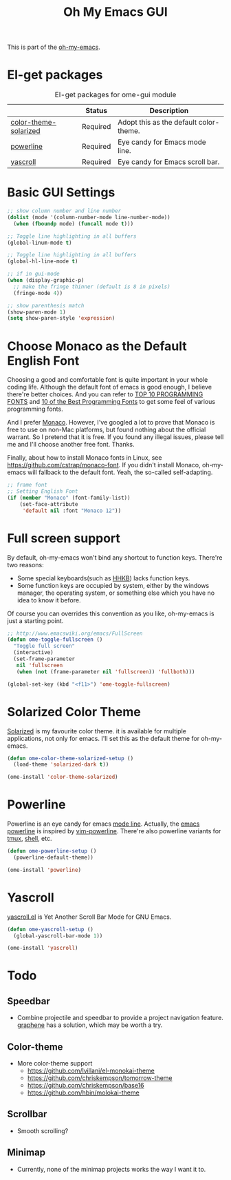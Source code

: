 #+TITLE: Oh My Emacs GUI
#+OPTIONS: toc:nil num:nil ^:nil

This is part of the [[https://github.com/xiaohanyu/oh-my-emacs][oh-my-emacs]].

* El-get packages
  :PROPERTIES:
  :CUSTOM_ID: gui-el-get-packages
  :END:

#+NAME: gui-el-get-packages
#+CAPTION: El-get packages for ome-gui module
|                       | Status   | Description                            |
|-----------------------+----------+----------------------------------------|
| [[https://github.com/sellout/emacs-color-theme-solarized.git][color-theme-solarized]] | Required | Adopt this as the default color-theme. |
| [[https://github.com/milkypostman/powerline][powerline]]             | Required | Eye candy for Emacs mode line.         |
| [[https://github.com/m2ym/yascroll-el][yascroll]]              | Required | Eye candy for Emacs scroll bar.        |

* Basic GUI Settings
#+NAME: gui-basics
#+BEGIN_SRC emacs-lisp
    ;; show column number and line number
    (dolist (mode '(column-number-mode line-number-mode))
      (when (fboundp mode) (funcall mode t)))

    ;; Toggle line highlighting in all buffers
    (global-linum-mode t)

    ;; Toggle line highlighting in all buffers
    (global-hl-line-mode t)

    ;; if in gui-mode
    (when (display-graphic-p)
      ;; make the fringe thinner (default is 8 in pixels)
      (fringe-mode 4))

    ;; show parenthesis match
    (show-paren-mode 1)
    (setq show-paren-style 'expression)

#+END_SRC
* Choose Monaco as the Default English Font
  :PROPERTIES:
  :CUSTOM_ID: font
  :END:

Choosing a good and comfortable font is quite important in your whole coding
life. Although the default font of emacs is good enough, I believe there're
better choices. And you can refer to [[http://hivelogic.com/articles/top-10-programming-fonts][TOP 10 PROGRAMMING FONTS]] and [[http://www.sitepoint.com/top-10-programming-fonts/][10 of the
Best Programming Fonts]] to get some feel of various programming fonts.

And I prefer [[http://en.wikipedia.org/wiki/Monaco_(typeface)][Monaco]]. However, I've googled a lot to prove that Monaco is free
to use on non-Mac platforms, but found nothing about the official warrant. So
I pretend that it is free. If you found any illegal issues, please tell me and
I'll choose another free font. Thanks.

Finally, about how to install Monaco fonts in Linux, see
https://github.com/cstrap/monaco-font. If you didn't install Monaco,
oh-my-emacs will fallback to the default font. Yeah, the so-called
self-adapting.

#+NAME: font
#+BEGIN_SRC emacs-lisp
  ;; frame font
  ;; Setting English Font
  (if (member "Monaco" (font-family-list))
      (set-face-attribute
       'default nil :font "Monaco 12"))
#+END_SRC

* Full screen support
  :PROPERTIES:
  :CUSTOM_ID: fullscreen
  :END:

By default, oh-my-emacs won't bind any shortcut to function keys. There're
two reasons:
- Some special keyboards(such as [[http://en.wikipedia.org/wiki/Happy_Hacking_Keyboard][HHKB]]) lacks function keys.
- Some function keys are occupied by system, either by the windows manager, the
  operating system, or something else which you have no idea to know it before.

Of course you can overrides this convention as you like, oh-my-emacs is just a
starting point.

#+BEGIN_SRC emacs-lisp
  ;; http://www.emacswiki.org/emacs/FullScreen
  (defun ome-toggle-fullscreen ()
    "Toggle full screen"
    (interactive)
    (set-frame-parameter
     nil 'fullscreen
     (when (not (frame-parameter nil 'fullscreen)) 'fullboth)))

  (global-set-key (kbd "<f11>") 'ome-toggle-fullscreen)
#+END_SRC

* Solarized Color Theme
  :PROPERTIES:
  :CUSTOM_ID: color-theme
  :END:

[[http://ethanschoonover.com/solarized][Solarized]] is my favourite color theme. it is available for multiple
applications, not only for emacs. I'll set this as the default theme for
oh-my-emacs.
#+NAME: color-theme
#+BEGIN_SRC emacs-lisp
  (defun ome-color-theme-solarized-setup ()
    (load-theme 'solarized-dark t))

  (ome-install 'color-theme-solarized)
#+END_SRC

* Powerline
  :PROPERTIES:
  :CUSTOM_ID: powerline
  :END:

Powerline is an eye candy for emacs [[http://www.gnu.org/software/emacs/manual/html_node/emacs/Mode-Line.html][mode line]]. Actually, the [[https://github.com/milkypostman/powerline][emacs powerline]] is
inspired by [[https://github.com/Lokaltog/vim-powerline][vim-powerline]]. There're also powerline variants for [[https://github.com/erikw/tmux-powerline][tmux]], [[https://github.com/milkbikis/powerline-shell][shell]], etc.

#+NAME: powerline
#+BEGIN_SRC emacs-lisp
  (defun ome-powerline-setup ()
    (powerline-default-theme))

  (ome-install 'powerline)
#+END_SRC
* Yascroll
  :PROPERTIES:
  :CUSTOM_ID: yascroll
  :END:

[[https://github.com/m2ym/yascroll-el][yascroll.el]] is Yet Another Scroll Bar Mode for GNU Emacs.

#+NAME: yascroll
#+BEGIN_SRC emacs-lisp
  (defun ome-yascroll-setup ()
    (global-yascroll-bar-mode 1))

  (ome-install 'yascroll)
#+END_SRC
* Todo
** Speedbar
- Combine projectile and speedbar to provide a project navigation
  feature. [[https://github.com/rdallasgray/graphene][graphene]] has a solution, which may be worth a try.

** Color-theme
- More color-theme support
  - https://github.com/lvillani/el-monokai-theme
  - https://github.com/chriskempson/tomorrow-theme
  - https://github.com/chriskempson/base16
  - https://github.com/hbin/molokai-theme

** Scrollbar
- Smooth scrolling?

** Minimap
- Currently, none of the minimap projects works the way I want it to.
